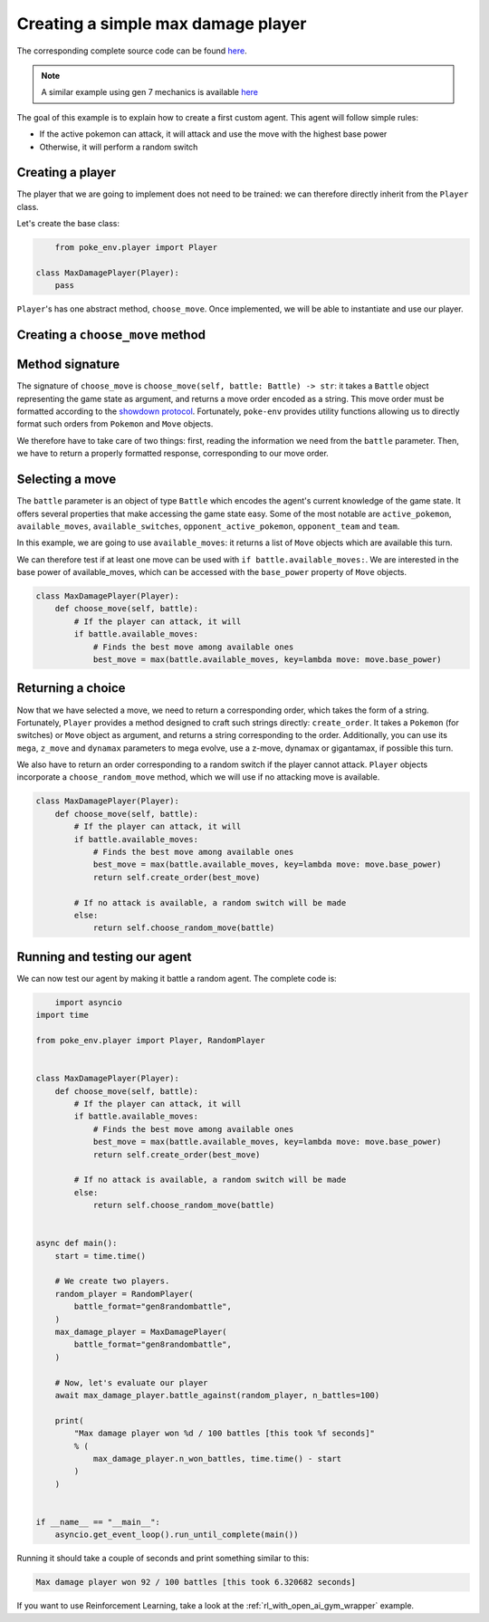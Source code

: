 .. _max_damage_player:

Creating a simple max damage player
===================================

The corresponding complete source code can be found `here <https://github.com/hsahovic/poke-env/blob/master/examples/max_damage_player.py>`__.

.. note::
    A similar example using gen 7 mechanics is available `here <https://github.com/hsahovic/poke-env/blob/master/examples/gen7/max_damage_player.py>`__
The goal of this example is to explain how to create a first custom agent. This agent will follow simple rules:

- If the active pokemon can attack, it will attack and use the move with the highest base power
- Otherwise, it will perform a random switch

Creating a player
*****************

The player that we are going to implement does not need to be trained: we can therefore directly inherit from the ``Player`` class.

Let's create the base class:

.. code-block:: python

        from poke_env.player import Player

    class MaxDamagePlayer(Player):
        pass

``Player``'s has one abstract method, ``choose_move``. Once implemented, we will be able to instantiate and use our player.

Creating a ``choose_move`` method
*********************************

Method signature
****************

The signature of ``choose_move`` is ``choose_move(self, battle: Battle) -> str``: it takes a ``Battle`` object representing the game state as argument, and returns a move order encoded as a string. This move order must be formatted according to the `showdown protocol <https://github.com/smogon/pokemon-showdown/blob/master/sim/SIM-PROTOCOL.md>`__. Fortunately, ``poke-env`` provides utility functions allowing us to directly format such orders from ``Pokemon`` and ``Move`` objects.

We therefore have to take care of two things: first, reading the information we need from the ``battle`` parameter. Then, we have to return a properly formatted response, corresponding to our move order.

Selecting a move
****************

The ``battle`` parameter is an object of type ``Battle`` which encodes the agent's current knowledge of the game state. It offers several properties that make accessing the game state easy. Some of the most notable are ``active_pokemon``, ``available_moves``, ``available_switches``, ``opponent_active_pokemon``, ``opponent_team`` and ``team``.

In this example, we are going to use ``available_moves``: it returns a list of ``Move`` objects which are available this turn.

We can therefore test if at least one move can be used with ``if battle.available_moves:``. We are interested in the base power of available_moves, which can be accessed with the ``base_power`` property of ``Move`` objects.

.. code-block:: python

    class MaxDamagePlayer(Player):
        def choose_move(self, battle):
            # If the player can attack, it will
            if battle.available_moves:
                # Finds the best move among available ones
                best_move = max(battle.available_moves, key=lambda move: move.base_power)

Returning a choice
******************

Now that we have selected a move, we need to return a corresponding order, which takes the form of a string. Fortunately, ``Player`` provides a method designed to craft such strings directly: ``create_order``. It takes a ``Pokemon`` (for switches) or ``Move`` object as argument, and returns a string corresponding to the order. Additionally, you can use its ``mega``, ``z_move`` and ``dynamax`` parameters to mega evolve, use a z-move, dynamax or gigantamax, if possible this turn.

We also have to return an order corresponding to a random switch if the player cannot attack. ``Player`` objects incorporate a ``choose_random_move`` method, which we will use if no attacking move is available.

.. code-block:: python

    class MaxDamagePlayer(Player):
        def choose_move(self, battle):
            # If the player can attack, it will
            if battle.available_moves:
                # Finds the best move among available ones
                best_move = max(battle.available_moves, key=lambda move: move.base_power)
                return self.create_order(best_move)

            # If no attack is available, a random switch will be made
            else:
                return self.choose_random_move(battle)

Running and testing our agent
*****************************

We can now test our agent by making it battle a random agent. The complete code is:

.. code-block:: python

        import asyncio
    import time

    from poke_env.player import Player, RandomPlayer


    class MaxDamagePlayer(Player):
        def choose_move(self, battle):
            # If the player can attack, it will
            if battle.available_moves:
                # Finds the best move among available ones
                best_move = max(battle.available_moves, key=lambda move: move.base_power)
                return self.create_order(best_move)

            # If no attack is available, a random switch will be made
            else:
                return self.choose_random_move(battle)


    async def main():
        start = time.time()

        # We create two players.
        random_player = RandomPlayer(
            battle_format="gen8randombattle",
        )
        max_damage_player = MaxDamagePlayer(
            battle_format="gen8randombattle",
        )

        # Now, let's evaluate our player
        await max_damage_player.battle_against(random_player, n_battles=100)

        print(
            "Max damage player won %d / 100 battles [this took %f seconds]"
            % (
                max_damage_player.n_won_battles, time.time() - start
            )
        )


    if __name__ == "__main__":
        asyncio.get_event_loop().run_until_complete(main())

Running it should take a couple of seconds and print something similar to this:

.. code-block:: python

    Max damage player won 92 / 100 battles [this took 6.320682 seconds]

If you want to use Reinforcement Learning, take a look at the :ref:`rl_with_open_ai_gym_wrapper` example.
